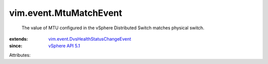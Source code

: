 .. _vSphere API 5.1: ../../vim/version.rst#vimversionversion8

.. _vim.event.DvsHealthStatusChangeEvent: ../../vim/event/DvsHealthStatusChangeEvent.rst


vim.event.MtuMatchEvent
=======================
  The value of MTU configured in the vSphere Distributed Switch matches physical switch.
:extends: vim.event.DvsHealthStatusChangeEvent_
:since: `vSphere API 5.1`_

Attributes:
